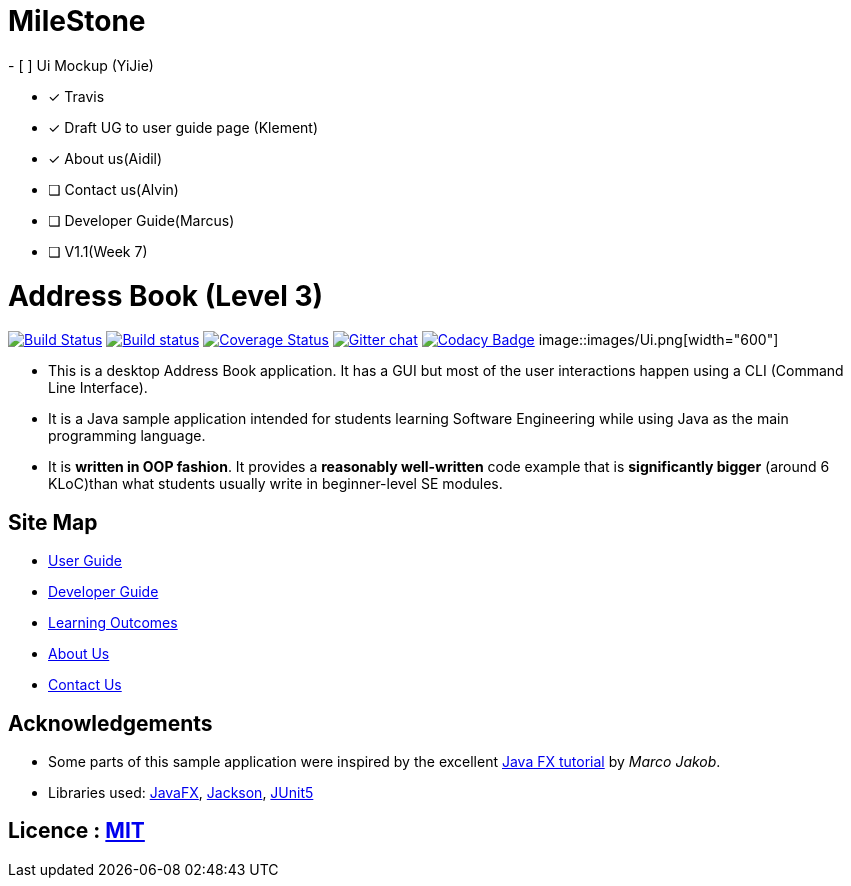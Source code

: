 # MileStone
- [ ] Ui Mockup (YiJie)

- [x] Travis

- [x] Draft UG to user guide page (Klement)

- [x] About us(Aidil)

- [ ] Contact us(Alvin)

- [ ] Developer Guide(Marcus)

- [ ] V1.1(Week 7)

= Address Book (Level 3)
ifdef::env-github,env-browser[:relfileprefix: docs/]

https://travis-ci.org/AY1920S1-CS2103T-T10-4/main[image:https://travis-ci.org/AY1920S1-CS2103T-T10-4/main.svg?branch=master[Build Status]]
https://ci.appveyor.com/project/damithc/addressbook-level3[image:https://ci.appveyor.com/api/projects/status/3boko2x2vr5cc3w2?svg=true[Build status]]
https://coveralls.io/github/AY1920S1-CS2103T-T10-4/main?branch=master[image:https://coveralls.io/repos/github/AY1920S1-CS2103T-T10-4/main/badge.svg?branch=master[Coverage Status]]
https://gitter.im/se-edu/Lobby[image:https://badges.gitter.im/se-edu/Lobby.svg[Gitter chat]]
https://www.codacy.com/manual/AY1920S1-CS2103T-T10-4/main?utm_source=github.com&amp;utm_medium=referral&amp;utm_content=AY1920S1-CS2103T-T10-4/main&amp;utm_campaign=Badge_Grade[image:https://api.codacy.com/project/badge/Grade/6efe8b569efb4c928ba846a370d681e7[Codacy Badge]]
ifndef::env-github[]
image::images/Ui.png[width="600"]
endif::[]

* This is a desktop Address Book application. It has a GUI but most of the user interactions happen using a CLI (Command Line Interface).
* It is a Java sample application intended for students learning Software Engineering while using Java as the main programming language.
* It is *written in OOP fashion*. It provides a *reasonably well-written* code example that is *significantly bigger* (around 6 KLoC)than what students usually write in beginner-level SE modules.

== Site Map

* <<UserGuide#, User Guide>>
* <<DeveloperGuide#, Developer Guide>>
* <<LearningOutcomes#, Learning Outcomes>>
* <<AboutUs#, About Us>>
* <<ContactUs#, Contact Us>>

== Acknowledgements

* Some parts of this sample application were inspired by the excellent http://code.makery.ch/library/javafx-8-tutorial/[Java FX tutorial] by
_Marco Jakob_.
* Libraries used: https://openjfx.io/[JavaFX], https://github.com/FasterXML/jackson[Jackson], https://github.com/junit-team/junit5[JUnit5]

== Licence : link:LICENSE[MIT]
